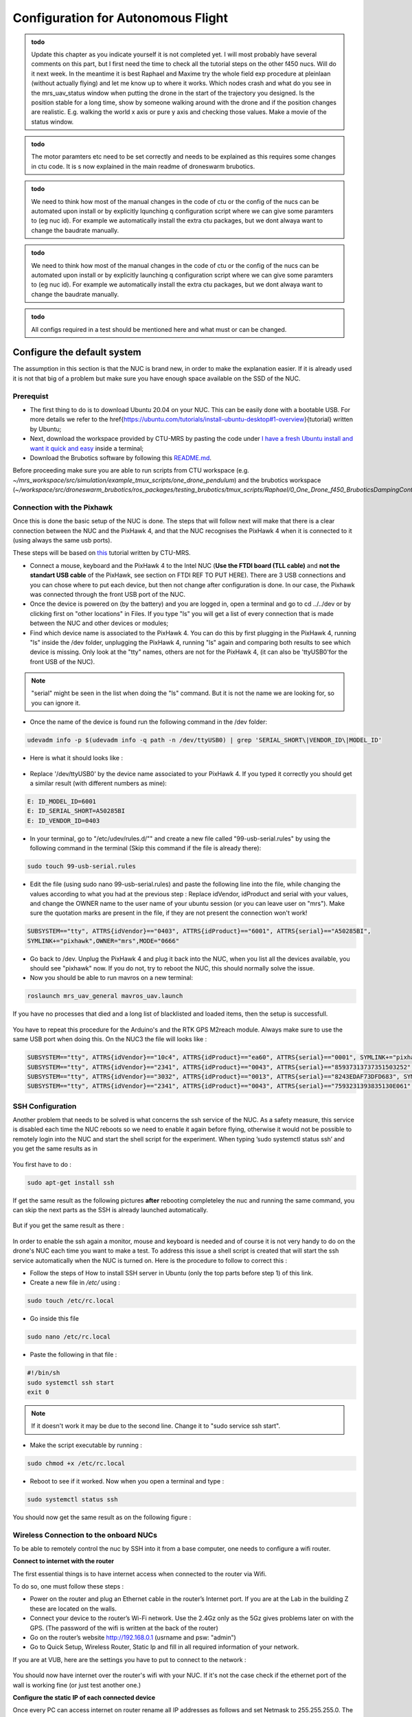 Configuration for Autonomous Flight
=================================================
.. admonition:: todo

  Update this chapter as you indicate yourself it is not completed yet. 
  I will most probably have several comments on this part, but I first need the time to check all the tutorial steps on the other f450 nucs. Will do it next week. In the meantime it is best Raphael and Maxime try the whole field exp procedure at pleinlaan (without actually flying) and let me know up to where it works. Which nodes crash and what do you see in the mrs_uav_status window when putting the drone in the start of the trajectory you designed. Is the position stable for a long time, show by someone walking around with the drone and if the position changes are realistic. E.g. walking the world x axis or pure y axis and checking those values. Make a movie of the status window.


.. admonition:: todo

  The motor paramters etc need to be set correctly and needs to be explained as this requires some changes in ctu code. It is s now explained in the main readme of droneswarm brubotics.

.. admonition:: todo

  We need to think how most of the manual changes in the code of ctu or the config of the nucs can be automated upon install or by explicitly lqunching q configuration script where we can give some paramters to (eg nuc id). For example we automatically install the extra ctu packages, but we dont alwaya want to change the baudrate manually.

.. admonition:: todo

  We need to think how most of the manual changes in the code of ctu or the config of the nucs can be automated upon install or by explicitly launching q configuration script where we can give some paramters to (eg nuc id). For example we automatically install the extra ctu packages, but we dont alwaya want to change the baudrate manually.

.. admonition:: todo

  All configs required in a test should be mentioned here and what must or can be changed.


Configure the default system
-------------------------------

The assumption in this section is that the NUC is brand new, in order to make the explanation easier. If it is already used it is not that big of a problem but make sure you have enough space available on the
SSD of the NUC.

Prerequist
^^^^^^^^^^^^^

* The first thing to do is to download Ubuntu 20.04 on your NUC. This can be easily done with a bootable USB. For more details we refer to the \href{https://ubuntu.com/tutorials/install-ubuntu-desktop#1-overview}{tutorial} written by Ubuntu;

* Next, download the workspace provided by CTU-MRS by pasting the code under `I have a fresh Ubuntu install and want it quick and easy <https://github.com/ctu-mrs/mrs_uav_system#i-have-a-fresh-ubuntu-1804-and-want-it-quick-and-easy>`__ inside a terminal;

* Download the Brubotics software by following this `README.md <https://github.com/mrs-brubotics/droneswarm_brubotics/blob/master/README.md>`__.

Before proceeding make sure you are able to run scripts from CTU workspace (e.g. *~/mrs_workspace/src/simulation/example_tmux_scripts/one_drone_pendulum*) and the brubotics workspace (*~/workspace/src/droneswarm_brubotics/ros_packages/testing_brubotics/tmux_scripts/Raphael/0_One_Drone_f450_BruboticsDampingController*)
 

Connection with the Pixhawk
^^^^^^^^^^^^^^^^^^^^^^^^^^^

Once this is done the basic setup of the NUC is done. The steps that will follow next will make that there
is a clear connection between the NUC and the PixHawk 4, and that the NUC recognises the PixHawk 4
when it is connected to it (using always the same usb ports).

These steps will be based on `this <https://ctu-mrs.github.io/docs/hardware/px4_configuration.html>`__ tutorial written by CTU-MRS.

* Connect a mouse, keyboard and the PixHawk 4 to the Intel NUC (**Use the FTDI board (TLL cable)** and **not the standart USB cable** of the PixHawk, see section on FTDI REF TO PUT HERE). There are 3 USB connections and you can chose
  where to put each device, but then not change after configuration is done. In our case, the Pixhawk was connected through the front USB port of the NUC.
  

* Once the device is powered on (by the battery) and you are logged in, open a terminal and go to cd ../../dev or by
  clicking first on "other locations" in Files. If you type "ls" you will get a list of every connection that
  is made between the NUC and other devices or modules;

* Find which device name is associated to the PixHawk 4. You can do this by first plugging in the
  PixHawk 4, running "ls" inside the /dev folder, unplugging the PixHawk 4, running "ls" again and
  comparing both results to see which device is missing. Only look at the "tty" names, others are not
  for the PixHawk 4, (it can also be 'ttyUSB0'for the front USB of the NUC).

.. note:: 
	"serial" might be seen in the list when doing the "ls" command. But it is not the name we are looking for, so you can ignore it.

* Once the name of the device is found run the following command in the /dev folder:
  
.. code-block:: shell 

   udevadm info -p $(udevadm info -q path -n /dev/ttyUSB0) | grep 'SERIAL_SHORT\|VENDOR_ID\|MODEL_ID'

* Here is what it should looks like :

.. figure:: _static/PixHawkPortDevLs.png
   :width: 800
   :alt: alternate text
   :align: center


* Replace '/dev/ttyUSB0' by the device name associated to your PixHawk 4. If you typed it correctly you should get
  a similar result (with different numbers as mine):

.. code-block:: shell

	E: ID_MODEL_ID=6001
	E: ID_SERIAL_SHORT=A50285BI
	E: ID_VENDOR_ID=0403


* In your terminal, go to "/etc/udev/rules.d/"" and create a new file called "99-usb-serial.rules" by using
  the following command in the terminal (Skip this command if the file is already there):

.. code-block:: shell

	sudo touch 99-usb-serial.rules

* Edit the file (using sudo nano 99-usb-serial.rules) and paste the following line into the file, while changing the values according 
  to what you had at the previous step : Replace idVendor, idProduct and serial with your values, and change the OWNER name to the user
  name of your ubuntu session (or you can leave user on "mrs"). Make sure the quotation
  marks are present in the file, if they are not present the connection won't work!

.. code-block:: shell 

	SUBSYSTEM=="tty", ATTRS{idVendor}=="0403", ATTRS{idProduct}=="6001", ATTRS{serial}=="A50285BI", 
	SYMLINK+="pixhawk",OWNER="mrs",MODE="0666"
  
* Go back to /dev. Unplug the PixHawk 4 and plug it back into the NUC, when you list all the
  devices available, you should see "pixhawk" now. If you do not, try to reboot the NUC, this should
  normally solve the issue.

* Now you should be able to run mavros on a new terminal:

.. code-block:: shell

	roslaunch mrs_uav_general mavros_uav.launch

If you have no processes that died and a long list of blacklisted and loaded items, then the setup is successfull.

.. figure:: _static/CorrectlySetupMavlink.png
   :width: 800
   :alt: alternate text
   :align: center

You have to repeat this procedure for the Arduino's and the RTK GPS M2reach module. 
Always make sure to use the same USB port when doing this. 
On the NUC3 the file will looks like : 

.. code-block:: shell
  
  SUBSYSTEM=="tty", ATTRS{idVendor}=="10c4", ATTRS{idProduct}=="ea60", ATTRS{serial}=="0001", SYMLINK+="pixhawk",OWNER="mrs",MODE="0666"
  SUBSYSTEM=="tty", ATTRS{idVendor}=="2341", ATTRS{idProduct}=="0043", ATTRS{serial}=="85937313737351503252", SYMLINK+="arduino",OWNER="vub",MODE="0666"
  SUBSYSTEM=="tty", ATTRS{idVendor}=="3032", ATTRS{idProduct}=="0013", ATTRS{serial}=="8243EDAF73DFD683", SYMLINK+="rtk",OWNER="mrs",MODE="0666"
  SUBSYSTEM=="tty", ATTRS{idVendor}=="2341", ATTRS{idProduct}=="0043", ATTRS{serial}=="7593231393835130E061", SYMLINK+="arduino",OWNER="vub",MODE="0666"


SSH Configuration
^^^^^^^^^^^^^^^^^

Another problem that needs to be solved is what concerns the ssh service of the
NUC. As a safety measure, this service is disabled each time the NUC reboots so we need to enable
it again before flying, otherwise it would not be possible to remotely login into the NUC and start the
shell script for the experiment. When typing ’sudo systemctl status ssh’ and you get the same results
as in 

.. figure:: _static/SSHCouldnotbefound.png
   :width: 800
   :alt: alternate text
   :align: center


You first have to do :

.. code-block:: shell

  sudo apt-get install ssh

If get the same result as the following pictures **after** rebooting completeley the nuc and running the same command, you can skip the next parts as the SSH is already launched automatically.

.. figure:: _static/SShActiveAfterBoot.png
   :width: 800
   :alt: alternate text
   :align: center
  

But if you get the same result as there : 

.. figure:: _static/SSHExpectedBootProblem.png
   :width: 800
   :alt: alternate text
   :align: center


In order to enable the ssh again a monitor, mouse and keyboard is needed and of course it is not very handy to do on the drone's NUC each time you want to make a test. 
To address this issue a shell script is created that will start the ssh service automatically when the NUC is turned on. 
Here is the procedure to follow to correct this : 

* Follow the steps of How to install SSH server in Ubuntu (only the top parts before step 1) of this link.

* Create a new file in */etc/* using :

.. code-block:: shell
  
  sudo touch /etc/rc.local

* Go inside this file

.. code-block:: shell

  sudo nano /etc/rc.local

* Paste the following in that file : 

.. code-block:: shell
  
  #!/bin/sh
  sudo systemctl ssh start
  exit 0

.. note::

  If it doesn't work it may be due to the second line. Change it to "sudo service ssh start".

* Make the script executable by running :

.. code-block:: shell

  sudo chmod +x /etc/rc.local

* Reboot to see if it worked. Now when you open a terminal and type :

.. code-block:: shell
  
  sudo systemctl status ssh

You should now get the same result as on the following figure :


.. figure:: _static/SShActiveAfterBoot.png
   :width: 800
   :alt: alternate text
   :align: center


Wireless Connection to the onboard NUCs
^^^^^^^^^^^^^^^^^^^^^^^^^^^^^^^^^^^^^^^

To be able to remotely control the nuc by SSH into it from a base computer, one needs to configure a wifi router.

**Connect to internet with the router**


The first essential things is to have internet access when connected to the router via Wifi. 

To do so, one must follow these steps :

* Power on the router and plug an Ethernet cable in the router’s Internet port. If you are at the Lab in the building Z these are located on the walls. 
* Connect your device to the router’s Wi-Fi network. Use the 2.4Gz only as the 5Gz gives problems later on with the GPS. (The password of the wifi is written at the back of the router)
* Go on the router’s website http://192.168.0.1 (usrname and psw: "admin")
* Go to Quick Setup, Wireless Router, Static Ip and fill in all required information of your network.
 
If you are at VUB, here are the settings you have to put to connect to the network :

.. figure:: _static/RouterIPconfigVUB.png
   :width: 800
   :alt: alternate text
   :align: center
   

You should now have internet over the router's wifi with your NUC. If it's not the case check if the ethernet port of the wall is working fine (or just test another one.)

**Configure the static IP of each connected device**

Once every PC can access internet on router rename all IP addresses as follows and set Netmask to 255.255.255.0.
The ip of the ground station must be 192.168.0.100, while the IP of the NUC's must be 192.168.0.10X, with X being the number of the NUC.

* Go to WiFi settings, connect to the routers network
* select the router network and under "Details" you find the IPv4 address and the Hardware address corresponds to the MAC address. 
* To change the IP, you go to the IPv4 tab, set to Manual instead of Automatic, and set the IP address and netmask to the value described above. 

.. figure:: _static/IPv4SettingsCorrectNUC.png
   :width: 800
   :alt: alternate text
   :align: center

Note that the DNS server is on automatic but with a certain value. It works without the automatic switch, but if no number is put we lose internet. 

Then check via ifconfig if the ip adress is set now correctly:

You can find back the device IP address and MAC address on Ubuntu by typing ifconfig and get as output the **inet (IPv4)** and the **ether (Mac
address)** (make sure you connected to the router network) :

.. figure:: _static/ifconfigCorrectIP.png
   :width: 800
   :alt: alternate text
   :align: center

The last one is the information corresponding to the NUC, as you can see by its ip adresse that correspond to what we just configured (meaning that it's configured correctly). If for some reason the ip adress is not the new configured one, just disconnect and reconnect to the router's wifi and it should be fine.

One also might need to change the MAC adress of each computer in the router's website itself. To do so, go to the IP/MAC adress binding tab :

.. figure:: _static/IPMACBinding.png
   :width: 800
   :alt: alternate text
   :align: center

and search for the ip of your NUC (for the drone as well as for the ground station). Check that the MAC adress associated with the IP of each NUC is coherent with what ifconfig is giving you (on the NUC you investigate).
If this is not, as some NUC can be used for a while as a UAV and then be used for ground station, meaning that the ground station IP will be used with another MAC adress, one can click on edit and enter the correct one : 

.. figure:: _static/BindingSettingsNUC6.png
   :width: 800
   :alt: alternate text
   :align: center

Normally you should still be able to access internet (always check), but also to PING and SSH between the NUCS : 

.. figure:: _static/pingNUC6toNUC3.png
   :width: 800
   :alt: alternate text
   :align: center

.. figure:: _static/sshnuc.png
   :width: 800
   :alt: alternate text
   :align: center

Once you are in the onboard nuc with the ground station, thanks to the SSH, you can navigate to a test folder and launch any script, for example a simulation :

.. figure:: _static/SSHworking.png
   :width: 800
   :alt: alternate text
   :align: center

Configure the RTK system
--------------------------

.. admonition:: todo

  Update this part on how you bind the reach modules to the router, how you update their firmware via your phone, ...


What we did not modified :
  Github issue : https://github.com/ctu-mrs/mrs_uav_system/issues/77 we let gga to 1hz instead of 10 as explained in the issue.
  Changed the TCP parameters , figure 4.31 rover of the tutorial. See screenshots taken friday 13/05.
  Figure 4.33 is showing different parameters from what has been stated above. (POSITION OUTPUT)


The Real-Time Kinematic (RTK) system is composed of the Emlid Reach RS2 as the "base" an the Emlid
Reach M2 attached to the drone as the "rover". To the latter is connected the Multi-band GNSS antenna.
The RTK is a GPS-based positioning system that allows to get cm-precise XYZ position from Global
Navigation Satellite System (GNSS) measurements. The base and rover setup will help to get the RTK
precision. Simply explained, the RTK system consists of the base (i.e. Reach RS2), the device that doesn’t
move, and the rover (i.e. Reach M2), the device attached to the UAV. Both devices individually can get
GNSS measurements with usual GPS precision. The RTK system computes the baseline, the difference
between both measurements, which gives the rover’s position relative to the base.

.. admonition:: todo

   Still need to add the pictures of the correct parameters + small explanations. Normally everything was already okay and well configured so should be fast to just transpose.
   /!\ separate well the rover and base part to avoid confusion. It was not that clear in overleaf. 


Create launch scripts and configure the MRS code
------------------------------------------------
This section will cover the different files and parameters that must be configured prior to launching a test on hardware. Might be good to print this and the next section "Autonomous flight procedure" to have it easilly available on site, and to check each point before lauching any test (i.e. as a check list before takeoff).
Before doing anything, check that all the workspaces build correctly and that the code are up to date. Additionnal advices can be found `here <https://ctu-mrs.github.io/docs/system/preparing_for_a_real-world_experiment.html>`__, in MRS tutorial. Always use this tutorial when something seems unclear and update this one with the additionnal informations you needed.

Several things have to be modified in the default code from MRS to work with the hardware presented here. Except indication, all the files are in packages from MRS, located in *~/mrs_workspace/src/uav_core/ros_packages*

* **Configuration file for the RTK** Go to the `config file <https://github.com/ctu-mrs/mrs_uav_odometry/blob/master/config/uav/rtk.yaml>`__ of the rtk and change "altitude_estimator: "HEIGHT" to "altitude_estimator:
  "RTK"; 

.. figure:: _static/AltitudeEstimator.png
   :width: 350
   :alt: alternate text
   :align: center

.. admonition:: todo

  Looks like RTK was already in the available parameters, so this step might be useless. but to be sure it started with the RTK I changed it anyway.


* **In case an error regarding the baudrate is experience when launching RTK node** (normally MRS solved the issue): Go to the `launch file <https://github.com/ctu-mrs/mrs_serial/blob/master/launch/rtk.launch>`__ (you can find it here : *~/workspace/src/mrs_serial*)of the rtk and modify your baudrate according to the baudrate of the reach m2
  (and NOT reachS2) that you’ve set up in previous section "Config RTK". Sometimes even when this baudrate is specified
  and correct you can obtain an error when launching the rtk launch file. This error says that your
  baudrate is unsupported and gives you a random number. If you want to bypass this error you will
  have to impose your baudrate in the `nmea_parser.cpp <https://github.com/ctu-mrs/mrs_serial/blob/master/src/nmea_parser.cpp>`__ file and add this line after the parameters are
  loaded;

    .. figure:: _static/BaudrateRTK.png
      :width: 600
      :alt: alternate text
      :align: center



* **Bashrc configuration** : The name of the UAV has to be changed. This variable defines the UAV’s namespace, all the ROS nodes of the MRS UAV System will run under the namespace /$UAV_NAME/node_name. The UAV_NAME should match the /etc/hostname of the onboard computer.
  In our case this is looks like ""nuc3-NUC10i7FNK". This should be changed in the *~/.basrc* in home folder of the nuc. Then it must be changed as well in `config file <https://github.com/ctu-mrs/mrs_uav_general/blob/master/config/uav_names.yaml>`__ of the uav names. Delete all the names present in the robot_names list and 
  put the names of all the drones you are using. For more informations about the bashrc file and its parameters, checkout this part of the `tutorial <https://ctu-mrs.github.io/docs/system/bashrc_configuration.html#what-is-basrc>`__ of MRS.
  The mass of the UAV must also be changed to fit the one of your UAV. Same comment for the type of UAV and odometry type. Here is the correct looking section of the Bashrc file :

  .. figure:: _static/BashrcConfigAutonomous.png
    :width: 800
    :alt: alternate text
    :align: center

  When modifying the bashrc file, you need to execute the following command before launching some scripts : 

  .. code-block:: shell

    source ~/.bashrc

  Otherwise you'll get an error related to an invalid ns (i.e. namespace). This is because the namespace used in our launch script is the UAV_NAME defined in this bashrc file. So if it is not sourced correctly, it can be found by ros. 

.. admonition:: todo

  Bryan : Do you prefer to use uav1(2,3,..) as name and change hostname of the nuc (as they need to be the same). Or should we use the current default hostname of the nuc (nuc3-NUC10i7FNK) straight away ? Looks cleaner to use uav1 but dont know if it can create other problems to change the PC name. (By changing it in etc/hostname)

.. note:: 

  Before launching any script, double check that every .bashrc file is correct for every drone. This is very important as contrary to the simulation, no environmental variable will be overwritten in Session.yalm files. 
  In addition to that, a precise planning of each test that are going to be made must be done BEFORE the test day. Each different test folder must be prepared, the code reviewed and ready. Simulations must work perfectly as well before doing hardware test. This is essential to not waste time on site changing parameters and trying to debug software issues. 



* **Shell script to lauch a test:** Create your custom tmux shell script in your test folder or use the simple `just_flying.sh <https://github.com/ctu-mrs/uav_core/blob/master/tmux_scripts/just_flying.sh>`__ script from MRS as a start. This is the equivalent of the Session file for the simulation part.
  You'll put there all the nodes that you need to launch to perform your test, as well as the custom configs related (e.g. lauching your controller with the correct parameters). As in simulation you'll also devide all nodes i
  Add the following line for the RTK GPS:

    .. code-block:: shell 
      
      'rtk' 'WaitForRos; roslaunch mrs\_serial rtk.launch'
      
  In Bryan folder here is the line that there is for the launch of the rtk.

    .. code-block:: shell 

      'rtk_serial' 'waitForRos; roslaunch mrs_serial rtk.launch baudrate:=9600

  .. admonition:: todo

    I guess it solves the issue with the baudrate without having to manually modify it as explained above ?

  Indicate the name of the project, e.g "One_drone_validation_encoder" and also indicate the MAIN_DIR where the bag files of the test will be saved.
  
  .. figure:: _static/ShellScriptNAmeAndMainDir.png
    :width: 500
    :alt: alternate text
    :align: center




* **Modifying the shell script for load controller/tracker:** As the controllers need additionnal parameters to work, these need to be exported as well. 
  * The following lines has to be added before the "input" section of the shell script :

  .. code-block:: shell

      # following commands will be executed first in each window
      pre_input="export LOAD_MASS=0.0954; export CABLE_LENGTH=0.75; export LOAD_GAIN_SWITCH=false; mkdir -p $MAIN_DIR/$PROJECT_NAME"

    The mass of the load, the cable length and the LOAD_gain switch  are set here (true means that the controller will be the load damping controller, false will be the the regular se3copy controller).
    Make sure to only put environmental variables that will be changed often between tests there, and keep the standard ones that will remains identical (e.g. Name, mass of uav, type of odometry, etc) in the bashrc where they should not be modified often.  
    Make sure to not touch the end of the shell script, after the "DO NO MODIFY BELOW" comment. This should be already well configured.

  * Add also this line among the other nodes to launch the code of the Arduino via its launch file.

  .. code-block:: shell
 
    'encoder' 'waitForRos; roslaunch testing_brubotics arduino.launch
    '

* **Add trajectory**: In order to ask a trajectory to the drone (e.g. a step in all 3 directions), one must create a txt file with the trajectory encoded in it. 
  This can be done by adding the following lines in the input of the tmux session (Always change the name of the folders accordingly to your folders and files):

  .. code-block:: shell

      'goto_start' 'WaitForRos; roslaunch testing_brubotics load_trajectory.launch file:=tmux_scripts/load_transportation/1_one_drone_validation_encoder/trajectories/movement1_uav1.txt; rosservice call /'"$UAV_NAME"'/control_manager/goto_trajectory_start
    '
      'start_challenge' 'waitForRos; history -s rosservice call /'"$UAV_NAME"'/control_manager/start_trajectory_tracking
    '
  
  As "history -s" is present, you'll have to navigate to the correct tmux tab to launch this trajectory when needed. To generate these .txt files, follow : TODO ADD EXPLANATIONS FOR THIS.
  Does this trajectory must be relative to the RTK, or to the take-off/initial position of the drone ??
  
When your shell script is ready, try to launch it (remotely to test as well the network) without making the drone take-off to see if no error is displayed. Errors can easilly happens if indentation and spaces are not consistent, so this must be checked several times to ensure that no problem will occur during a real take-off.


* **Custom configurations** In your folder where the just_flying.sh template is pasted, create a folder custom_configs where you will put your yaml files to overwrite
  the parameters from the differents launch files. The yaml files you need are :

    * `world_hardware.yaml <https://github.com/ctu-mrs/mrs_uav_general/blob/master/config/worlds/world_simulation.yaml>`__ : add the actual lat-long coordinates of the BASE in the utm_origin_lat-long
      part. This will ensure the right computation of the baseline. Be as precise as you can on the lat
      long value. This has to be done everytime you move the RTK base, and to be double checked everytime before making the drone take off, as it might be dangerous. 

    * `rtk_republisher.yaml <https://github.com/ctu-mrs/mrs_uav_odometry/blob/master/config/rtk_republisher.yaml>`__ : not necessary but if you plan to use all the topics related to the rtk, the
      offset x-y should be the latlong coordinates of the base CONVERTED in UTM coordinates. Useless ? Not done in Bryan's folder.

    * Odometry.yalm should contain all the changes made to your odometry parameters (w.r.t the default values set by MRS here `mrs_uav_odometry/config <https://github.com/ctu-mrs/mrs_uav_odometry/blob/master/config/>`__ and 
      more particularly in *default_config.yaml* where you can choose the estimator you want. 

      .. code-block:: xml

        lateral_estimator = 'RTK'
        altitude_estimator = 'RTK'
        altitude :
        use_rtk_altitude = true
      
      You can also play with the Q and R matrices of the altitude and latitude estimator. For more
      information about the Kalman filter, read the `Wikipedia page <https://en.wikipedia.org/wiki/Kalman_filter>`__. But here, remember than if you
      want in the odometry to put the emphasis more on the RTK measurements, just reduce the value
      of the R of the height_rtk and pos_rtk. Add the following lines on your odometry.yaml :
      
      .. code-block:: xml
      
        altitude :
        R:
        height_rtk: [0.01]
        lateral :
        R:
        pos_rtk: [0.01]
      
      To go further, you can also disable the fusing operation by disabling the fusion of the vel_baro
      measurement in the altitude_estimator.yaml but this is unsafe.

    * `uav_manager.yaml <https://github.com/ctu-mrs/mrs_uav_general/blob/master/config/default/uav_manager>`__ : To set up the takeoff height as desired and put the `max_thrust <https://github.com/ctu-mrs/mrs_uav_general/blob/master/config/default/uav_manager#L71>`__ to 1 to avoid
      most of undesired elandings.

      .. figure:: _static/ExampleUavManagerConfig.png
        :width: 800
        :alt: alternate text
        :align: center

      Be sure to allow the overwriting by adding in your custom scripts the config and link it to the right
      custom config file :


    * Make sure that the config files you make are loaded in the start shell script, and overwrite the default parameters.

      .. code-block:: shell

          'Control' 'waitForRos;
          roslaunch controllers_brubotics controllers_brubotics.launch custom_config_se3_copy_controller:=custom_configs/gains/hardware/se3_copy.yaml custom_config_se3_brubotics_controller:=custom_configs/gains/hardware/se3_brubotics.yaml;
          roslaunch trackers_brubotics trackers_brubotics.launch custom_config_dergbryan_tracker:=custom_configs/gains/dergbryan.yaml;
          roslaunch mrs_uav_general core.launch WORLD_FILE:=custom_configs/world_hardware.yaml config_control_manager:=custom_configs/control_manager.yaml config_uav_manager:=custom_configs/uav_manager.yaml config_odometry:=custom_configs/odometry.yaml config_constraint_manager:=custom_configs/constraint_manager.yaml config_se3_controller:=custom_configs/gains/hardware/se3.yaml config_motor_params:=custom_configs/motor_params_hardware.yaml
        '
      
      As some parameters are not the same in the simulation and the hardware tests, put the custom configs files in another folder than the one used for simulation, and double check that you load the correct one in both situations. 

.. admonition:: todo

  (Comment that was in the overleaf : [For the moment, the offset in Z is weird and the current solution is to
  add an 66.75 offset in the odometry.cpp.] See if it will be necessary to do the same this year or if we do not have this issue.)


.. admonition:: todo

  following part is redundant with what is written in the next part "Autonomous flight procedure". Delete it as soon as the part is validated and complete. 

With this all done, follow those steps when your UAV is outside: 

* First wait for the RTK FIX. You can see it in the EMLID ReachView of the Reach M2. Just access
  it by typing its IP address on your browser
  Figure 4.36: Look at the RTK Status at the top right corner in the EMLID ReachView App on your
  browser (possible in the app also)

* Launch the .sh script

* Wait for the convergence to the current altitude of the drone. It takes more or less 10 seconds

* Arm the drone with the C switch (down position) and put it the the desired flight mode with the A
  switch (UP = manual, Middle = ALTCTL, DOWN = POSCTL)

* Put the drone in offboard mode with the B switch (down position). The drone will takeoff automatically.

* Now you can send it to a setpoint with a rosservice command or through the status tab
  Note that each battery can withstand more or less 2 flights. So prepare well your experiment. Make
  sure the batteries are at 16.8V (fully charged for 4S) before you start to fly. When the battery voltage is
  close to 14 V, it is better to not take off in order to avoid damage to the batteries. This can be changed
  in the px4_config.yaml BUT you definitely shouldn’t change this value.

Cable-Suspended Payload Module
------------------------------

.. admonition:: todo

   Raphael: Explain all you need to configure the module.

Arduino setup
^^^^^^^^^^^^^^^

Configure the NUC to recognize the Arduino port
^^^^^^^^^^^^^^^^^^^^^^^^^^^^^^^^^^^^^^^^^^^^^^^^^^^^^^^^
To be sure that the Arduino is recognized by the NUC everytime it is plugged in, one must do the following steps :

Once the Arduino is correctly connected to the computer using the lower USB port at the back of the nuc, it will show up as something similar to /dev/ttyUSB0. 
To find what port is used type the following command and use this name for the next command in the terminal : 

.. code-block:: shell

  ls -l /dev/ttyACM*

This should give the port to which the Arduino Uno is connected. Replace in the next
command the correct port and paste it in the terminal : 

.. code-block:: shell

  udevadm info -p $(udevadm info -q path -n /dev/ttyACM0) | grep 'SERIAL_SHORT\|VENDOR_ID\|MODEL_ID'

This should return the an information similar to what can be seen here under (Values might be different): 

.. code-block:: shell 

    E: ID_MODEL_ID=0043
    E: ID_SERIAL_SHORT=757363033363518031F0
    E: ID_VENDOR_ID=2341

Then create a new file (or edit it if you already done this part for the Pixhawk or for the RTK Gps) in /etc/udev/rules.d/ and call it 99-usb-serial.rules. Paste the fol-
lowing line in this text document and change it with the information obtained by using
previous command : 

.. code-block:: shell 

  SUBSYSTEM=="tty", ATTRS{idVendor}=="2341", ATTRS{idProduct}=="0043", ATTRS{serial}=="757363033363518031F0", SYMLINK+="arduino",
  OWNER="vub",MODE="0666"

To validate that this link has been done correctly, connect the arduino to its USB port and go to the folder /dev then type ls in a terminal opened there. It should display "Arduino" in the list of device.

In the mrs serial package a new launch file should be created for example arduino.launch
with the correct baudrate and port:

.. code-block:: xml

  <launch>

    <arg name="UAV_NAME" default="$(optenv UAV_NAME uav)" />
    <arg name="name" default="" />
    <arg name="portname" default="/dev/arduino" />  <!-- INPUT : Put the correct port for the Arduino -->
    <arg name="baudrate" default="9600" /> <!-- INPUT : Put the correct baudrate for the Arduino, should be 9600 if using the same script -->
    <!-- "/dev/arduino" baudrate: 9600 19200 38400 57600 115200 230400 460800 500000 576000 921600-->
    <arg name="profiler" default="$(optenv PROFILER false)" />

    <arg name="swap_garmins" default="$(optenv SWAP_GARMINS false)" />

    <!-- will it run using GNU debugger? -->
    <arg name="DEBUG" default="false" />
    <arg unless="$(arg DEBUG)" name="launch_prefix_debug" value=""/>
    <arg     if="$(arg DEBUG)" name="launch_prefix_debug" value="debug_roslaunch"/>

    <!-- will it run as standalone nodelet or using a nodelet manager? -->
    <arg name="standalone" default="true" />
    <arg name="manager" default="$(arg UAV_NAME)_bacaprotocol_manager" />
    <arg name="n_threads" default="8" />
    <arg unless="$(arg standalone)" name="nodelet" value="load"/>
    <arg     if="$(arg standalone)" name="nodelet" value="standalone"/>
    <arg unless="$(arg standalone)" name="nodelet_manager" value="$(arg manager)"/>
    <arg     if="$(arg standalone)" name="nodelet_manager" value=""/>

    <group ns="$(arg UAV_NAME)">

      <!-- launch the nodelet -->
      <node pkg="nodelet" type="nodelet" name="serial" args="$(arg nodelet) baca_protocol/BacaProtocol $(arg nodelet_manager)" launch-prefix="$(arg launch_prefix_debug)" output="screen">

        <param name="uav_name" type="string" value="$(arg UAV_NAME)"/>

        <rosparam file="$(find mrs_serial)/config/mrs_serial.yaml" />

        <param name="enable_profiler" type="bool" value="$(arg profiler)" />
        <param name="portname" value="$(arg portname)"/>
        <param name="baudrate" value="$(arg baudrate)"/>
        <param name="use_timeout" value="false"/>

        <param name="swap_garmins" value="$(arg swap_garmins)"/>

        <!-- Publishers -->
        <remap from="~range" to="/$(arg UAV_NAME)/garmin/range" />
        <remap from="~range_up" to="/$(arg UAV_NAME)/garmin/range_up" />
        <remap from="~profiler" to="profiler" />
        <remap from="~baca_protocol_out" to="~received_message" />

          <!-- Subscribers -->
        <remap from="~baca_protocol_in" to="~send_message" />
        <remap from="~raw_in" to="~send_raw_message" />

      </node>

    </group>

  </launch>

Note that arduino is now the name used to identify the port at which we connect it. (instead of ttyACM0)
It is then possible to do roslaunch and subscribe to the topic in a new terminal using the following two commands : 

.. code-block:: shell

  roslaunch mrs_serial arduino.launch
  rostopic echo /uav1/serial/received_message

This can, as usual be automated in a shell script file.

BACA Protocol in Arduino code
^^^^^^^^^^^^^^^^^^^^^^^^^^^^^^^

To use the encoder among the ROS framework, one has to use the `BACA protocol <https://github.com/ctu-mrs/mrs_serial>`__ to send the relevant data via the USB port of the arduino, to the NUC.
The following function is implemented in the Arduino to correctly transform the data and send it to ROS.
Then a node will be able to subscribe to a specific topic to read this data flow, and use it for measuring the load's position.
Here is the full function used :

.. code-block:: arduino

  //communication with ROS
  void send_data(int16_t data, int16_t message_id) {
    uint8_t checksum = 0;
    uint8_t payload_size = 3;

    byte bytes[2];
    //split 16 bit integer to two 8 bit integers
    bytes[0] = (data >> 8) & 0xFF;
    bytes[1] = data & 0xFF;

    //message start
    Serial.write('b');
    checksum += 'b';

    //payload size
    Serial.write(payload_size);
    checksum += payload_size;

    //payload
    Serial.write(message_id); // message_id
    checksum += message_id;

    Serial.write(bytes[0]);
    checksum += bytes[0];

    Serial.write(bytes[1]);
    checksum += bytes[1];

    //checksum
    Serial.write(checksum);
  }

The message is defined as below:

.. code-block:: cpp

  ['b'][payload_size][payload_0(=message_id)][payload_1]...[payload_n][checksum]

Between each brackets, there is one eight bit value. The message starts with the
character "b". Then the size of the message is defined in the next eight bit value. This
represents how long the transferred data is. The message id is then next, to differentiate
the various sensors. Finally the last byte is the checksum. This is calculated as follows:

.. code-block:: arduino

  uint8_t checksum = 'b' + payload_size + payload0 + payload1 + payload_n

This checksum is calculated and put to the end of the message. ROS calculates this checksum again
and compares to see if it is the same. In case there is a difference, the data was not
transferred correctly and the message is discarded. 

To enable the communication with ROS, one must change the first line of the code to switch from "MATLAB communication" to "Ros communication"

.. code-block:: arduino

  bool Communication_Matlab = false; //set to true if communicating with Matlab and false to comminicate with ROS

Here are the steps to reproduce to validate the good working of the encoder system :

* **Create a new testing folder** that will be used to this purpose, similar to TODO add link to my folder once fully validated.

* **Test the launch file** of the node receiving the messages from the arduino. To do so, add this line in the session.yalm related to your simulations :

  .. code-block:: yaml

    - encoder:
        layout: tiled
        panes:
          - waitForControl; history -s roslaunch testing_brubotics arduino.launch


  Then launch a simulation and navigate to the encoder tab, to monitor if the node is launching properly.
  Here is what should be monitored, indicating that the messages are well received, with very few checksum errors as expected.

  .. figure:: _static/ArduinoLaunchOk.png
    :width: 800
    :alt: alternate text
    :align: center
  
* **Create shell file for hardware test** : As the data coming from the arduino is only the angle, but also some reference number (to identify which encoder angle it is) and a the value of the checksum is received, 
  one must process these messages. This is done in the controller's callback that is called everytime a new message comes from the serial port. 
  In order to monitor that the received message is accurately giving the good position, and validate the position of the load (computed mathematically) and the physical joint at once, it is therefore better to do this doing a hovering test directly.
  And to do so, a shell script must be created, as presented earlier in section ??? above.

  .. code-block:: shell

    # following commands will be executed first in each window
    pre_input="export LOAD_MASS=0.5; export CABLE_LENGTH=1.065; export LOAD_GAIN_SWITCH=false; mkdir -p $MAIN_DIR/$PROJECT_NAME"
    # DO NOT PUT SPACES IN THE NAMES
    input=(
      'Roscore' 'roscore
    '
      'Rosbag' 'waitForRos; rosrun mrs_uav_general record.sh
    '
      'Sensors' 'waitForRos; roslaunch mrs_uav_general sensors.launch
    '
      'Status' 'waitForRos; roslaunch mrs_uav_status status.launch
    '
      'Control' 'waitForRos;
      roslaunch controllers_brubotics controllers_brubotics.launch custom_config_se3_copy_controller:=custom_configs/gains/hardware/se3_copy.yaml custom_config_se3_brubotics_controller:=custom_configs/gains/hardware/se3_brubotics.yaml;
      roslaunch trackers_brubotics trackers_brubotics.launch custom_config_dergbryan_tracker:=custom_configs/gains/dergbryan.yaml;
      roslaunch mrs_uav_general core.launch WORLD_FILE:=custom_configs/world_hardware.yaml config_control_manager:=custom_configs/control_manager.yaml config_uav_manager:=custom_configs/uav_manager.yaml config_odometry:=custom_configs/odometry.yaml config_constraint_manager:=custom_configs/constraint_manager.yaml config_se3_controller:=custom_configs/gains/hardware/se3.yaml config_motor_params:=custom_configs/motor_params_hardware.yaml
    '
      'AutoStart' 'waitForRos; roslaunch mrs_uav_general automatic_start.launch
    '
      'slow_odom' 'waitForRos; rostopic echo /'"$UAV_NAME"'/odometry/slow_odom
    '
      'odom_diag' 'waitForRos; rostopic echo /'"$UAV_NAME"'/odometry/diagnostics
    '
      'mavros_diag' 'waitForRos; rostopic echo /'"$UAV_NAME"'/mavros_interface/diagnostics
    '
      'rtk_serial' 'waitForRos; roslaunch mrs_serial rtk.launch baudrate:=9600
    '
    #   'load_trajectory' 'waitForRos; history -s roslaunch testing_brubotics trajectory_bryan.launch file:=tmux_scripts/bryan/regulation_control_predictions_one_drone_rtk/trajectories/'"$STEP_SIZE"'
    # '
    #   'goto_trajectory_start' 'waitForRos; history -s rosservice call /'"$UAV_NAME"'/control_manager/goto_trajectory_start
    # '
    #   'start_trajectory_tracking' 'waitForRos; history -s rosservice call /'"$UAV_NAME"'/control_manager/start_trajectory_tracking
    # '
      'kernel_log' 'tail -f /var/log/kern.log -n 100
    '
      'encoder' 'waitForRos; roslaunch testing_brubotics arduino.launch
    '
    )

  Note that the trajectory related lines have been commented as the drone will only be hovering while validating this part.
  The data will be logged in the folder you gave (by default bag_files) above, and then you can proceed with the standard procedure to generate matlab plots.
  The function allowing to plot these values can be found `here <https://github.com/mrs-brubotics/testing_brubotics/blob/master/generic_matlab_plots/add_your_custom_plot_functions_here/ThesisB/plot_encoder_validation.m>`__



.. admonition:: todo

  In the controller and trackers code, one can subscribe to the topic : "/*UAVNAME$/serial/received_message" to get the data coming from the BACA protocol. 
  This has not been tested more yet, a test will probably be made at VUB asap. I think the folder *https://github.com/mrs-brubotics/testing_brubotics/tree/master/tmux_scripts/load_transportation/1_one_drone_validation_encoder*
  was made for this by last year students, but it is probably already flying. There is probably a way to launch the BACA protocol without having to fly the drone (even with the standard non-damping controller). 

  Does commenting this 'AutoStart' 'waitForRos; roslaunch mrs_uav_general automatic_start.launch' only don't ask the drone to take off, or does it prevent other nodes to work properly. E.g. if we want to monitor the load position without having to make the drone hover, can be just comment this out and hold the drone in place ?
  
  record.sh how do we chosse which topic? MRS says it's easier to exclude topics rather than specifying which to record but Where to do that ? Is it not better do ask a similar command as in the session-sim.yml ? With all the topics listed?

Raphael : Remaining parts to transpose are "4.14.4 Modifying the MRS code", "4.15 Making the drone take off and fly", "4.16 Set up the Nimbro parameters according to MRS" 
maybe the part about take off and fly is redundant with the Hardware.rst written already in this tutorial. Check before doing it.
Done except Nimbro as I'll do it when working on two drones. 

